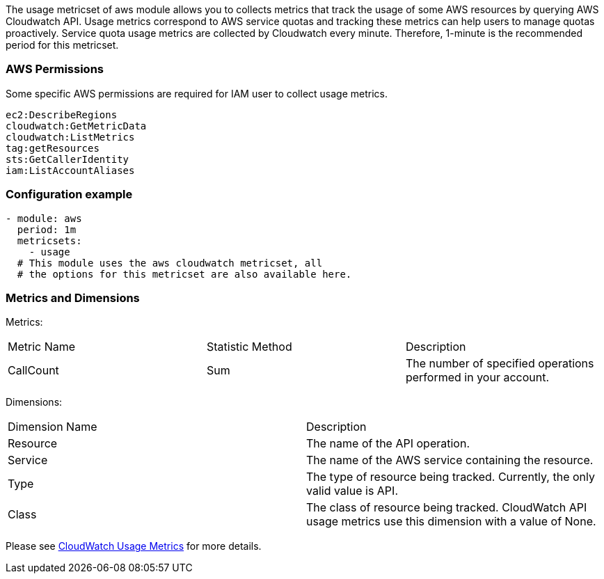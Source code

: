 The usage metricset of aws module allows you to collects metrics that track the
usage of some AWS resources by querying AWS Cloudwatch API. Usage metrics
correspond to AWS service quotas and tracking these metrics can help users to
manage quotas proactively. Service quota usage metrics are collected by
Cloudwatch every minute. Therefore, 1-minute is the recommended period for this
metricset.

[float]
=== AWS Permissions
Some specific AWS permissions are required for IAM user to collect usage metrics.
----
ec2:DescribeRegions
cloudwatch:GetMetricData
cloudwatch:ListMetrics
tag:getResources
sts:GetCallerIdentity
iam:ListAccountAliases
----

[float]
=== Configuration example
[source,yaml]
----
- module: aws
  period: 1m
  metricsets:
    - usage
  # This module uses the aws cloudwatch metricset, all
  # the options for this metricset are also available here.
----

[float]
=== Metrics and Dimensions
Metrics:
|===
|Metric Name|Statistic Method | Description
|CallCount | Sum | The number of specified operations performed in your account.
|===

Dimensions:
|===
|Dimension Name| Description
|Resource | The name of the API operation.
|Service | The name of the AWS service containing the resource.
|Type | The type of resource being tracked. Currently, the only valid value is API.
|Class | The class of resource being tracked. CloudWatch API usage metrics use this dimension with a value of None.
|===

Please see https://docs.aws.amazon.com/AmazonCloudWatch/latest/monitoring/CloudWatch-Usage-Metrics.html[CloudWatch Usage Metrics] for more details.

